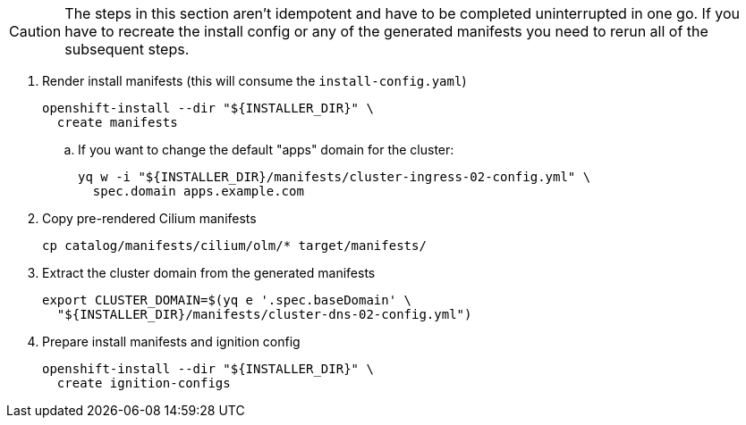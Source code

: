 [CAUTION]
The steps in this section aren't idempotent and have to be completed uninterrupted in one go.
If you have to recreate the install config or any of the generated manifests you need to rerun all of the subsequent steps.

. Render install manifests (this will consume the `install-config.yaml`)
+
[source,bash]
----
openshift-install --dir "${INSTALLER_DIR}" \
  create manifests
----

.. If you want to change the default "apps" domain for the cluster:
+
[source,bash]
----
yq w -i "${INSTALLER_DIR}/manifests/cluster-ingress-02-config.yml" \
  spec.domain apps.example.com
----

. Copy pre-rendered Cilium manifests
+
[source,bash]
----
cp catalog/manifests/cilium/olm/* target/manifests/
----

. Extract the cluster domain from the generated manifests
+
[source,bash]
----
export CLUSTER_DOMAIN=$(yq e '.spec.baseDomain' \
  "${INSTALLER_DIR}/manifests/cluster-dns-02-config.yml")
----

. Prepare install manifests and ignition config
+
[source,bash]
----
openshift-install --dir "${INSTALLER_DIR}" \
  create ignition-configs
----
